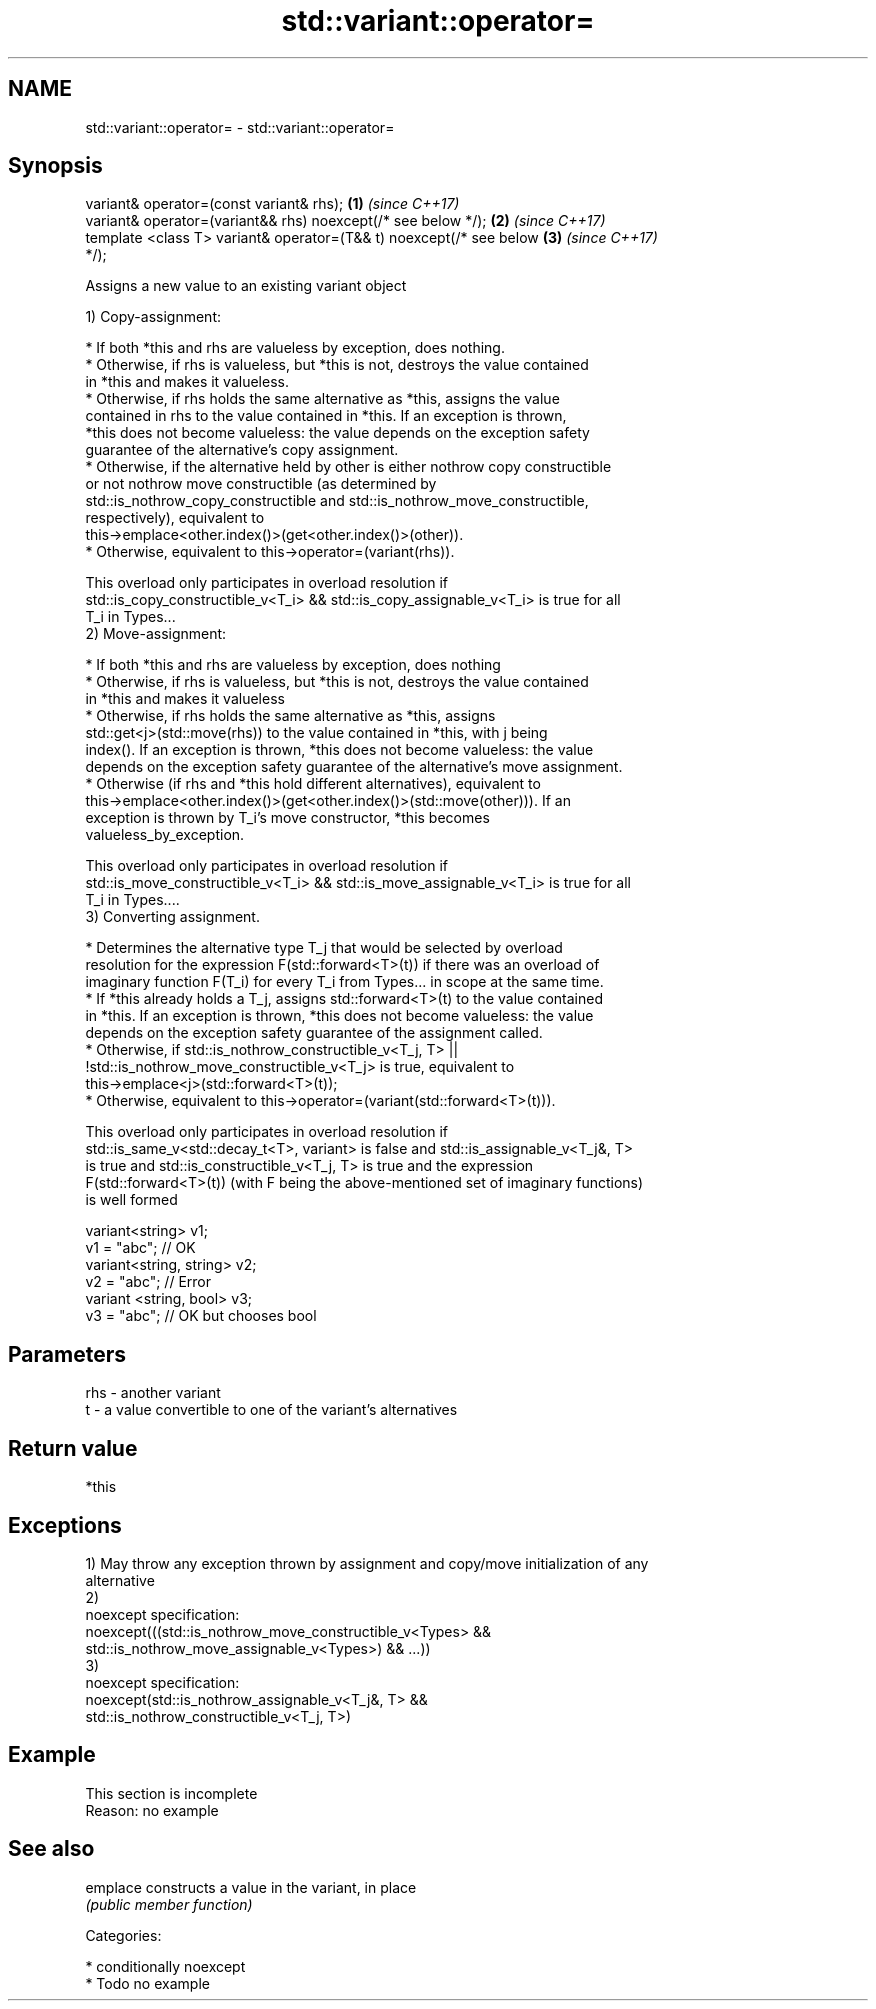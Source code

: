 .TH std::variant::operator= 3 "2018.03.28" "http://cppreference.com" "C++ Standard Libary"
.SH NAME
std::variant::operator= \- std::variant::operator=

.SH Synopsis
   variant& operator=(const variant& rhs);                            \fB(1)\fP \fI(since C++17)\fP
   variant& operator=(variant&& rhs) noexcept(/* see below */);       \fB(2)\fP \fI(since C++17)\fP
   template <class T> variant& operator=(T&& t) noexcept(/* see below \fB(3)\fP \fI(since C++17)\fP
   */);

   Assigns a new value to an existing variant object

   1) Copy-assignment:

     * If both *this and rhs are valueless by exception, does nothing.
     * Otherwise, if rhs is valueless, but *this is not, destroys the value contained
       in *this and makes it valueless.
     * Otherwise, if rhs holds the same alternative as *this, assigns the value
       contained in rhs to the value contained in *this. If an exception is thrown,
       *this does not become valueless: the value depends on the exception safety
       guarantee of the alternative's copy assignment.
     * Otherwise, if the alternative held by other is either nothrow copy constructible
       or not nothrow move constructible (as determined by
       std::is_nothrow_copy_constructible and std::is_nothrow_move_constructible,
       respectively), equivalent to
       this->emplace<other.index()>(get<other.index()>(other)).
     * Otherwise, equivalent to this->operator=(variant(rhs)).

   This overload only participates in overload resolution if
   std::is_copy_constructible_v<T_i> && std::is_copy_assignable_v<T_i> is true for all
   T_i in Types...
   2) Move-assignment:

     * If both *this and rhs are valueless by exception, does nothing
     * Otherwise, if rhs is valueless, but *this is not, destroys the value contained
       in *this and makes it valueless
     * Otherwise, if rhs holds the same alternative as *this, assigns
       std::get<j>(std::move(rhs)) to the value contained in *this, with j being
       index(). If an exception is thrown, *this does not become valueless: the value
       depends on the exception safety guarantee of the alternative's move assignment.
     * Otherwise (if rhs and *this hold different alternatives), equivalent to
       this->emplace<other.index()>(get<other.index()>(std::move(other))). If an
       exception is thrown by T_i's move constructor, *this becomes
       valueless_by_exception.

   This overload only participates in overload resolution if
   std::is_move_constructible_v<T_i> && std::is_move_assignable_v<T_i> is true for all
   T_i in Types....
   3) Converting assignment.

     * Determines the alternative type T_j that would be selected by overload
       resolution for the expression F(std::forward<T>(t)) if there was an overload of
       imaginary function F(T_i) for every T_i from Types... in scope at the same time.
     * If *this already holds a T_j, assigns std::forward<T>(t) to the value contained
       in *this. If an exception is thrown, *this does not become valueless: the value
       depends on the exception safety guarantee of the assignment called.
     * Otherwise, if std::is_nothrow_constructible_v<T_j, T> ||
       !std::is_nothrow_move_constructible_v<T_j> is true, equivalent to
       this->emplace<j>(std::forward<T>(t));
     * Otherwise, equivalent to this->operator=(variant(std::forward<T>(t))).

   This overload only participates in overload resolution if
   std::is_same_v<std::decay_t<T>, variant> is false and std::is_assignable_v<T_j&, T>
   is true and std::is_constructible_v<T_j, T> is true and the expression
   F(std::forward<T>(t)) (with F being the above-mentioned set of imaginary functions)
   is well formed

 variant<string> v1;
 v1 = "abc"; // OK
 variant<string, string> v2;
 v2 = "abc"; // Error
 variant <string, bool> v3;
 v3 = "abc"; // OK but chooses bool

.SH Parameters

   rhs - another variant
   t   - a value convertible to one of the variant's alternatives

.SH Return value

   *this

.SH Exceptions

   1) May throw any exception thrown by assignment and copy/move initialization of any
   alternative
   2)
   noexcept specification:
   noexcept(((std::is_nothrow_move_constructible_v<Types> &&
   std::is_nothrow_move_assignable_v<Types>) && ...))
   3)
   noexcept specification:
   noexcept(std::is_nothrow_assignable_v<T_j&, T> &&
   std::is_nothrow_constructible_v<T_j, T>)

.SH Example

    This section is incomplete
    Reason: no example

.SH See also

   emplace constructs a value in the variant, in place
           \fI(public member function)\fP

   Categories:

     * conditionally noexcept
     * Todo no example
